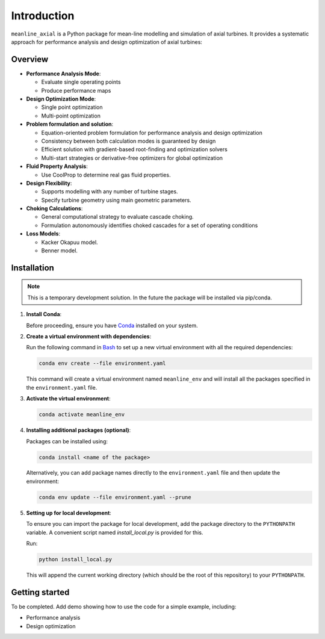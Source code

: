 
.. _introduction:

Introduction
=============


``meanline_axial`` is a Python package for mean-line modelling and simulation of axial turbines. It provides a systematic approach for performance analysis and design optimization of axial turbines:

.. _overview:

Overview
------------
- **Performance Analysis Mode**:

  - Evaluate single operating points
  - Produce performance maps

- **Design Optimization Mode**:

  - Single point optimization
  - Multi-point optimization

- **Problem formulation and solution**:

  - Equation-oriented problem formulation for performance analysis and design optimization
  - Consistency between both calculation modes is guaranteed by design
  - Efficient solution with gradient-based root-finding and optimization solvers
  - Multi-start strategies or derivative-free optimizers for global optimization

- **Fluid Property Analysis**:

  - Use CoolProp to determine real gas fluid properties.

- **Design Flexibility**:

  - Supports modelling with any number of turbine stages.
  - Specify turbine geometry using main geometric parameters.

- **Choking Calculations**:

  - General computational strategy to evaluate cascade choking.
  - Formulation autonomously identifies choked cascades for a set of operating conditions

- **Loss Models**:

  - Kacker Okapuu model.
  - Benner model.


.. _installation:

Installation
-----------------
.. note:: 
   
   This is a temporary development solution. In the future the package will be installed via pip/conda.


1. **Install Conda**:

   Before proceeding, ensure you have `Conda <https://docs.conda.io/projects/conda/en/latest/user-guide/install/windows.html>`_ installed on your system.

2. **Create a virtual environment with dependencies**:

   Run the following command in `Bash <https://gitforwindows.org/>`_ to set up a new virtual environment with all the required dependencies:

   .. code-block:: bash

      conda env create --file environment.yaml

   This command will create a virtual environment named ``meanline_env`` and will install all the packages specified in the ``environment.yaml`` file.

3. **Activate the virtual environment**:

   .. code-block:: bash

      conda activate meanline_env

4. **Installing additional packages (optional)**:

   Packages can be installed using:

   .. code-block:: bash

      conda install <name of the package>

   Alternatively, you can add package names directly to the ``environment.yaml`` file and then update the environment:

   .. code-block:: bash

      conda env update --file environment.yaml --prune

5. **Setting up for local development**:

   To ensure you can import the package for local development, add the package directory to the ``PYTHONPATH`` variable. A convenient script named `install_local.py` is provided for this.

   Run:

   .. code-block:: bash

      python install_local.py

   This will append the current working directory (which should be the root of this repository) to your ``PYTHONPATH``.
   
   

.. _getting_started:

Getting started
-----------------

To be completed. Add demo showing how to use the code for a simple example, including:

- Performance analysis
- Design optimization

